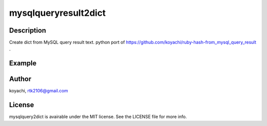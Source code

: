=====================
mysqlqueryresult2dict
=====================


Description
===========

Create dict from MySQL query result text.
python port of https://github.com/koyachi/ruby-hash-from_mysql_query_result .

Example
=======

.. code:: python
  import mysqlqueryresult2dict
  
  DATA = '''mysql> SELECT * FROM foo;
  +----+-------+
  | id | value |
  +----+-------+
  |  1 |     A |
  |  2 |     b |
  |  3 |     C |
  +----+-------+
  3 rows in set (0.01 sec)
  
  
  dict = mysqlqueryresult2dict.parse_text(DATA)
  print dict

Author
======

koyachi, rtk2106@gmail.com

License
=======

mysqlquery2dict is avairable under the MIT license. See the LICENSE file for more info.
